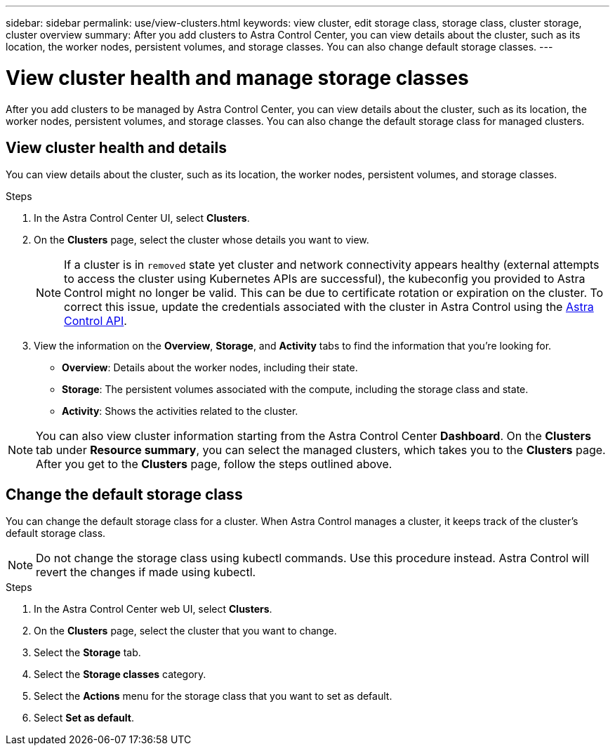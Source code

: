 ---
sidebar: sidebar
permalink: use/view-clusters.html
keywords: view cluster, edit storage class, storage class, cluster storage, cluster overview
summary: After you add clusters to Astra Control Center, you can view details about the cluster, such as its location, the worker nodes, persistent volumes, and storage classes. You can also change default storage classes.
---

= View cluster health and manage storage classes
:hardbreaks:
:icons: font
:imagesdir: ../media/use/

[.lead]
After you add clusters to be managed by Astra Control Center, you can view details about the cluster, such as its location, the worker nodes, persistent volumes, and storage classes. You can also change the default storage class for managed clusters.

== View cluster health and details
You can view details about the cluster, such as its location, the worker nodes, persistent volumes, and storage classes.

.Steps

. In the Astra Control Center UI, select *Clusters*.

. On the *Clusters* page, select the cluster whose details you want to view.
//DOC-3613/Q2 and PI4
+
NOTE: If a cluster is in `removed` state yet cluster and network connectivity appears healthy (external attempts to access the cluster using Kubernetes APIs are successful), the kubeconfig you provided to Astra Control might no longer be valid. This can be due to certificate rotation or expiration on the cluster. To correct this issue, update the credentials associated with the cluster in Astra Control using the link:https://docs.netapp.com/us-en/astra-automation/index.html[Astra Control API].

. View the information on the *Overview*, *Storage*, and *Activity* tabs to find the information that you're looking for.
+
* *Overview*: Details about the worker nodes, including their state.
* *Storage*: The persistent volumes associated with the compute, including the storage class and state.
* *Activity*: Shows the activities related to the cluster.

NOTE: You can also view cluster information starting from the Astra Control Center *Dashboard*. On the *Clusters* tab under *Resource summary*, you can select the managed clusters, which takes you to the *Clusters* page. After you get to the *Clusters* page, follow the steps outlined above.

== Change the default storage class
You can change the default storage class for a cluster. When Astra Control manages a cluster, it keeps track of the cluster's default storage class. 

NOTE: Do not change the storage class using kubectl commands. Use this procedure instead. Astra Control will revert the changes if made using kubectl.

.Steps

. In the Astra Control Center web UI, select *Clusters*.
. On the *Clusters* page, select the cluster that you want to change.
. Select the *Storage* tab.
. Select the *Storage classes* category.
. Select the *Actions* menu for the storage class that you want to set as default.
. Select *Set as default*.